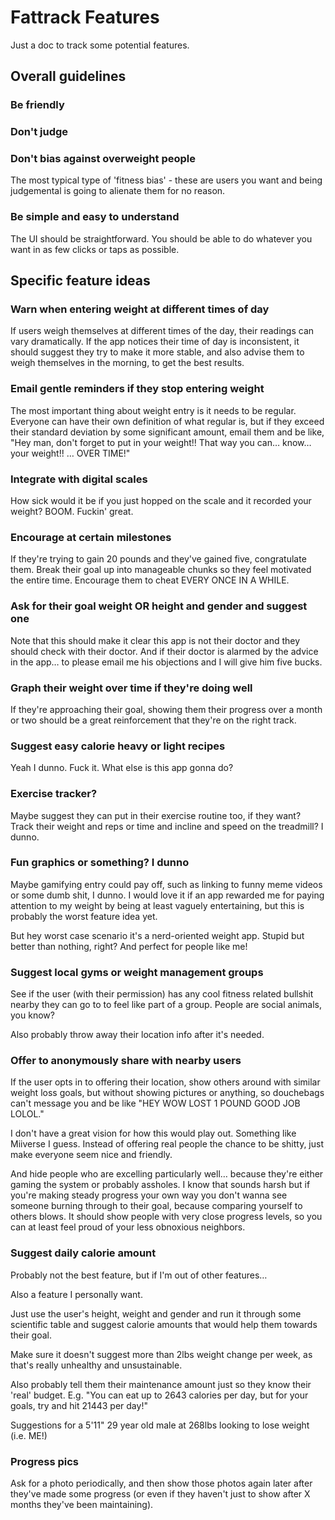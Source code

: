 * Fattrack Features

Just a doc to track some potential features.

** Overall guidelines

*** Be friendly

*** Don't judge

*** Don't bias against overweight people

The most typical type of 'fitness bias' - these are users you want and
being judgemental is going to alienate them for no reason.

*** Be simple and easy to understand

The UI should be straightforward.  You should be able to do whatever
you want in as few clicks or taps as possible.

** Specific feature ideas

*** Warn when entering weight at different times of day

If users weigh themselves at different times of the day, their
readings can vary dramatically.  If the app notices their time of day
is inconsistent, it should suggest they try to make it more stable,
and also advise them to weigh themselves in the morning, to get the
best results.

*** Email gentle reminders if they stop entering weight

The most important thing about weight entry is it needs to be regular.
Everyone can have their own definition of what regular is, but if they
exceed their standard deviation by some significant amount, email them
and be like, "Hey man, don't forget to put in your weight!!  That way
you can... know... your weight!!  ... OVER TIME!"

*** Integrate with digital scales

How sick would it be if you just hopped on the scale and it recorded
your weight?  BOOM.  Fuckin' great.

*** Encourage at certain milestones

If they're trying to gain 20 pounds and they've gained five,
congratulate them.  Break their goal up into manageable chunks so they
feel motivated the entire time.  Encourage them to cheat EVERY ONCE IN
A WHILE.

*** Ask for their goal weight OR height and gender and suggest one

Note that this should make it clear this app is not their doctor and
they should check with their doctor.  And if their doctor is alarmed
by the advice in the app... to please email me his objections and I
will give him five bucks.

*** Graph their weight over time if they're doing well

If they're approaching their goal, showing them their progress over a
month or two should be a great reinforcement that they're on the right
track.

*** Suggest easy calorie heavy or light recipes

Yeah I dunno.  Fuck it.  What else is this app gonna do?

*** Exercise tracker?

Maybe suggest they can put in their exercise routine too, if they
want?  Track their weight and reps or time and incline and speed on
the treadmill?  I dunno.

*** Fun graphics or something?  I dunno

Maybe gamifying entry could pay off, such as linking to funny meme
videos or some dumb shit, I dunno.  I would love it if an app rewarded
me for paying attention to my weight by being at least vaguely
entertaining, but this is probably the worst feature idea yet.

But hey worst case scenario it's a nerd-oriented weight app.  Stupid
but better than nothing, right?  And perfect for people like me!

*** Suggest local gyms or weight management groups

See if the user (with their permission) has any cool fitness related
bullshit nearby they can go to to feel like part of a group.  People
are social animals, you know?

Also probably throw away their location info after it's needed.

*** Offer to anonymously share with nearby users

If the user opts in to offering their location, show others around
with similar weight loss goals, but without showing pictures or
anything, so douchebags can't message you and be like "HEY WOW LOST 1
POUND GOOD JOB LOLOL."

I don't have a great vision for how this would play out.  Something
like Miiverse I guess.  Instead of offering real people the chance to
be shitty, just make everyone seem nice and friendly.

And hide people who are excelling particularly well... because they're
either gaming the system or probably assholes.  I know that sounds
harsh but if you're making steady progress your own way you don't
wanna see someone burning through to their goal, because comparing
yourself to others blows.  It should show people with very close
progress levels, so you can at least feel proud of your less obnoxious
neighbors.
*** Suggest daily calorie amount

    Probably not the best feature, but if I'm out of other features...

    Also a feature I personally want.

    Just use the user's height, weight and gender and run it through
    some scientific table and suggest calorie amounts that would help
    them towards their goal.

    Make sure it doesn't suggest more than 2lbs weight change per
    week, as that's really unhealthy and unsustainable.

    Also probably tell them their maintenance amount just so they know
    their 'real' budget.  E.g. "You can eat up to 2643 calories per
    day, but for your goals, try and hit 21443 per day!"

    Suggestions for a 5'11" 29 year old male at 268lbs looking to lose
    weight (i.e. ME!)
*** Progress pics

    Ask for a photo periodically, and then show those photos again
    later after they've made some progress (or even if they haven't
    just to show after X months they've been maintaining).
